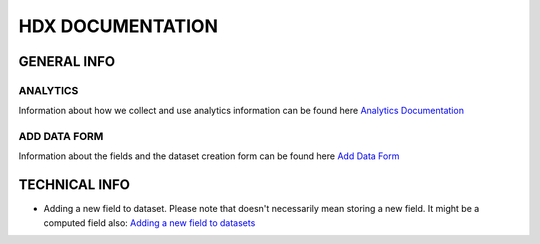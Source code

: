 HDX DOCUMENTATION
=================

GENERAL INFO
------------

ANALYTICS
+++++++++
Information about how we collect and use analytics information can be found here `Analytics Documentation <analytics/index.rst>`_


ADD DATA FORM
+++++++++++++
Information about the fields and the dataset creation form can be found here `Add Data Form <add_data_form/index.rst>`_


TECHNICAL INFO
--------------

* Adding a new field to dataset. Please note that doesn't necessarily mean storing a new field. It might be a computed field also:
  `Adding a new field to datasets <tech_add_field/index.rst>`_
